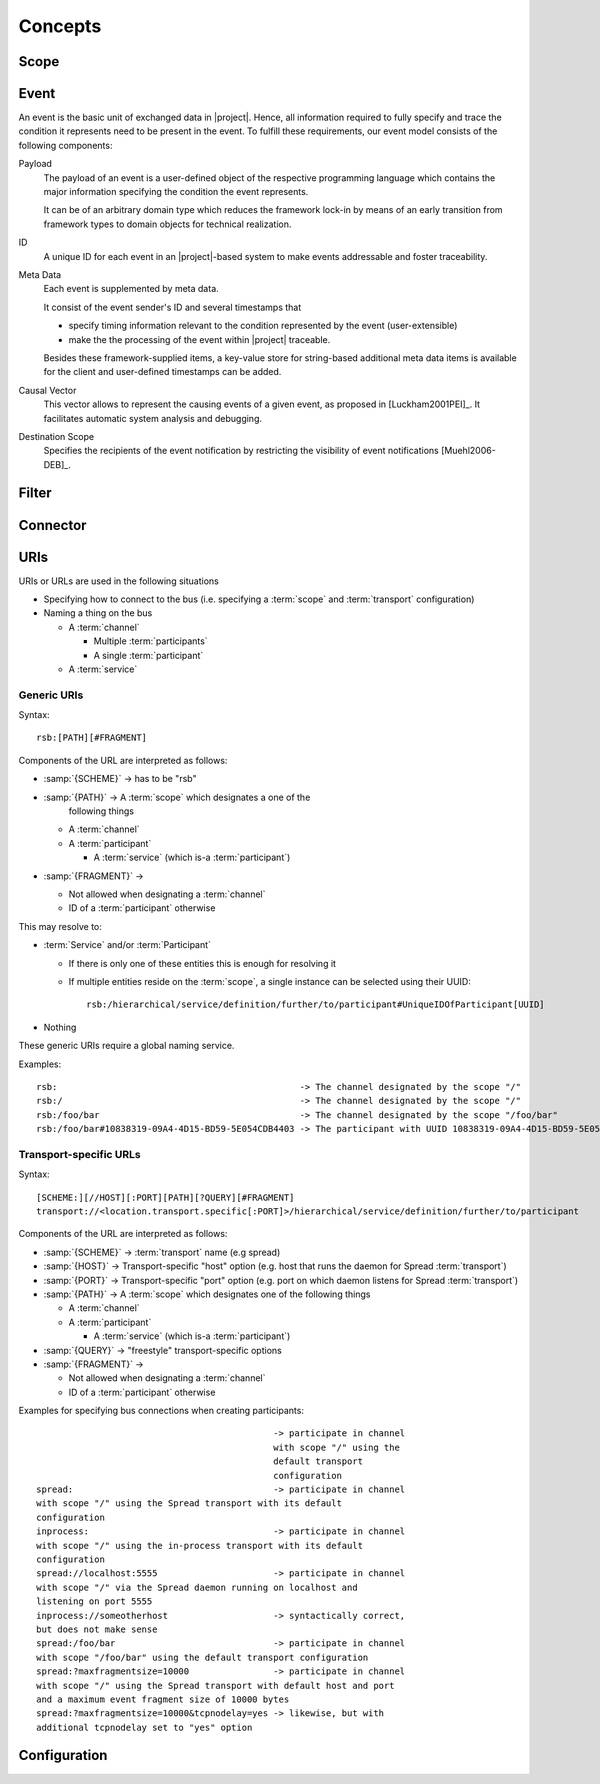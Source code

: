 ==========
 Concepts
==========

Scope
=====

Event
=====

An event is the basic unit of exchanged data in |project|. Hence, all
information required to fully specify and trace the condition it
represents need to be present in the event. To fulfill these
requirements, our event model consists of the following components:

Payload
    The payload of an event is a user-defined object of the respective
    programming language which contains the major information
    specifying the condition the event represents.

    It can be of an arbitrary domain type which reduces the framework
    lock-in by means of an early transition from framework types to
    domain objects for technical realization.
ID
    A unique ID for each event in an |project|-based system to make events
    addressable and foster traceability.
Meta Data
    Each event is supplemented by meta data.

    It consist of the event sender's ID and several timestamps that

    * specify timing information relevant to the condition represented
      by the event (user-extensible)
    * make the the processing of the event within |project| traceable.

    Besides these framework-supplied items, a key-value store for
    string-based additional meta data items is available for the
    client and user-defined timestamps can be added.
Causal Vector
    This vector allows to represent the causing events of a given
    event, as proposed in [Luckham2001PEI]_.  It facilitates
    automatic system analysis and debugging.
Destination Scope
    Specifies the recipients of the event notification by restricting
    the visibility of event notifications [Muehl2006-DEB]_.

Filter
======

Connector
=========

.. _uri-schema:

URIs
====

URIs or URLs are used in the following situations

* Specifying how to connect to the bus (i.e. specifying a
  :term:`scope` and :term:`transport` configuration)
* Naming a thing on the bus

  * A :term:`channel`

    * Multiple :term:`participants`
    * A single :term:`participant`
  * A :term:`service`

Generic URIs
------------

Syntax::

  rsb:[PATH][#FRAGMENT]

Components of the URL are interpreted as follows:

* :samp:`{SCHEME}`   -> has to be "rsb"
* :samp:`{PATH}`     -> A :term:`scope` which designates a one of the
                  following things

  * A :term:`channel`
  * A :term:`participant`

    * A :term:`service` (which is-a :term:`participant`)
* :samp:`{FRAGMENT}` ->

  * Not allowed when designating a :term:`channel`
  * ID of a :term:`participant` otherwise

This may resolve to:

* :term:`Service` and/or :term:`Participant`

  * If there is only one of these entities this is enough for
    resolving it
  * If multiple entities reside on the :term:`scope`, a
    single instance can be selected using their UUID::

      rsb:/hierarchical/service/definition/further/to/participant#UniqueIDOfParticipant[UUID]
* Nothing

These generic URIs require a global naming service.

Examples::

  rsb:                                              -> The channel designated by the scope "/"
  rsb:/                                             -> The channel designated by the scope "/"
  rsb:/foo/bar                                      -> The channel designated by the scope "/foo/bar"
  rsb:/foo/bar#10838319-09A4-4D15-BD59-5E054CDB4403 -> The participant with UUID 10838319-09A4-4D15-BD59-5E054CDB4403

Transport-specific URLs
-----------------------

Syntax::

  [SCHEME:][//HOST][:PORT][PATH][?QUERY][#FRAGMENT]
  transport://<location.transport.specific[:PORT]>/hierarchical/service/definition/further/to/participant

Components of the URL are interpreted as follows:

* :samp:`{SCHEME}`   -> :term:`transport` name (e.g spread)
* :samp:`{HOST}`     -> Transport-specific "host" option (e.g. host that runs the daemon for Spread :term:`transport`)
* :samp:`{PORT}`     -> Transport-specific "port" option (e.g. port on which daemon listens for Spread :term:`transport`)
* :samp:`{PATH}`     -> A :term:`scope` which designates one of the following things

  * A :term:`channel`
  * A :term:`participant`

    * A :term:`service` (which is-a :term:`participant`)
* :samp:`{QUERY}`    -> "freestyle" transport-specific options
* :samp:`{FRAGMENT}` ->

  * Not allowed when designating a :term:`channel`
  * ID of a :term:`participant` otherwise

Examples for specifying bus connections when creating participants::

					       -> participate in channel
					       with scope "/" using the
					       default transport
					       configuration
  spread:                                      -> participate in channel
  with scope "/" using the Spread transport with its default
  configuration
  inprocess:                                   -> participate in channel
  with scope "/" using the in-process transport with its default
  configuration
  spread://localhost:5555                      -> participate in channel
  with scope "/" via the Spread daemon running on localhost and
  listening on port 5555
  inprocess://someotherhost                    -> syntactically correct,
  but does not make sense
  spread:/foo/bar                              -> participate in channel
  with scope "/foo/bar" using the default transport configuration
  spread:?maxfragmentsize=10000                -> participate in channel
  with scope "/" using the Spread transport with default host and port
  and a maximum event fragment size of 10000 bytes
  spread:?maxfragmentsize=10000&tcpnodelay=yes -> likewise, but with
  additional tcpnodelay set to "yes" option

.. Implementations
.. ---------------
..
.. =========== ==============================================
.. Language    File(s)
.. =========== ==============================================
.. C++         *not yet implemented*
.. Java        *not yet implemented*
.. Python      *not yet implemented*
.. Common Lisp |repository_versioned|/cl/cl-rsb/src/uris.lisp
.. =========== ==============================================

.. _configuration:

Configuration
=============
